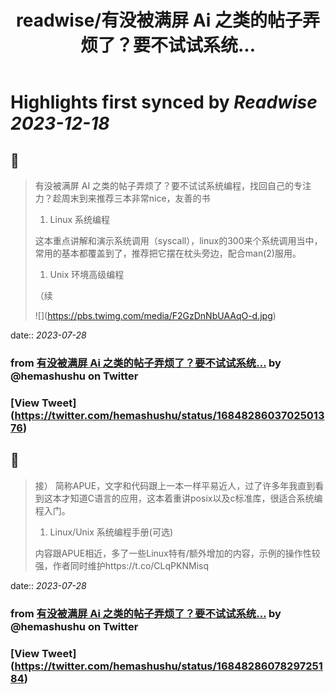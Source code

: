 :PROPERTIES:
:title: readwise/有没被满屏 Ai 之类的帖子弄烦了？要不试试系统...
:END:

:PROPERTIES:
:author: [[hemashushu on Twitter]]
:full-title: "有没被满屏 Ai 之类的帖子弄烦了？要不试试系统..."
:category: [[tweets]]
:url: https://twitter.com/hemashushu/status/1684828603702501376
:image-url: https://pbs.twimg.com/profile_images/532876409987813377/mdhchUId.png
:END:

* Highlights first synced by [[Readwise]] [[2023-12-18]]
** 📌
#+BEGIN_QUOTE
有没被满屏 AI 之类的帖子弄烦了？要不试试系统编程，找回自己的专注力？趁周末到来推荐三本非常nice，友善的书

1. Linux 系统编程
这本重点讲解和演示系统调用（syscall），linux的300来个系统调用当中，常用的基本都覆盖到了，推荐把它摆在枕头旁边，配合man(2)服用。

2. Unix 环境高级编程
（续 

![](https://pbs.twimg.com/media/F2GzDnNbUAAqO-d.jpg) 
#+END_QUOTE
    date:: [[2023-07-28]]
*** from _有没被满屏 Ai 之类的帖子弄烦了？要不试试系统..._ by @hemashushu on Twitter
*** [View Tweet](https://twitter.com/hemashushu/status/1684828603702501376)
** 📌
#+BEGIN_QUOTE
接）
简称APUE，文字和代码跟上一本一样平易近人，过了许多年我直到看到这本才知道C语言的应用，这本着重讲posix以及c标准库，很适合系统编程入门。

3. Linux/Unix 系统编程手册(可选)
内容跟APUE相近，多了一些Linux特有/额外增加的内容，示例的操作性较强，作者同时维护https://t.co/CLqPKNMisq 
#+END_QUOTE
    date:: [[2023-07-28]]
*** from _有没被满屏 Ai 之类的帖子弄烦了？要不试试系统..._ by @hemashushu on Twitter
*** [View Tweet](https://twitter.com/hemashushu/status/1684828607829725184)